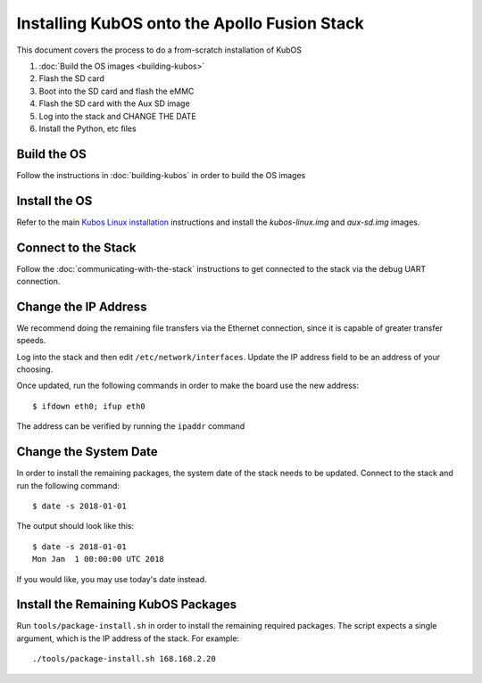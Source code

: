 Installing KubOS onto the Apollo Fusion Stack
=============================================

This document covers the process to do a from-scratch installation of KubOS

1. :doc:`Build the OS images <building-kubos>`
2. Flash the SD card
3. Boot into the SD card and flash the eMMC
4. Flash the SD card with the Aux SD image
5. Log into the stack and CHANGE THE DATE
6. Install the Python, etc files

Build the OS
------------

Follow the instructions in :doc:`building-kubos` in order to build the OS images

Install the OS
--------------

Refer to the main `Kubos Linux installation <http://docs.kubos.co/latest/os-docs/kubos-linux-on-mbm2.html>`__
instructions and install the `kubos-linux.img` and `aux-sd.img` images.

Connect to the Stack
--------------------

Follow the :doc:`communicating-with-the-stack` instructions to get connected to the stack via the debug UART
connection.

Change the IP Address
---------------------

We recommend doing the remaining file transfers via the Ethernet connection, since it is capable of
greater transfer speeds.

Log into the stack and then edit ``/etc/network/interfaces``. Update the IP address field to be an
address of your choosing.

Once updated, run the following commands in order to make the board use the new address::
    
    $ ifdown eth0; ifup eth0
    
The address can be verified by running the ``ipaddr`` command

Change the System Date
----------------------

In order to install the remaining packages, the system date of the stack needs to be updated.
Connect to the stack and run the following command::

    $ date -s 2018-01-01
    
The output should look like this::

    $ date -s 2018-01-01
    Mon Jan  1 00:00:00 UTC 2018
    
If you would like, you may use today's date instead.

Install the Remaining KubOS Packages
------------------------------------

Run ``tools/package-install.sh`` in order to install the remaining required packages.
The script expects a single argument, which is the IP address of the stack.
For example::

    ./tools/package-install.sh 168.168.2.20
